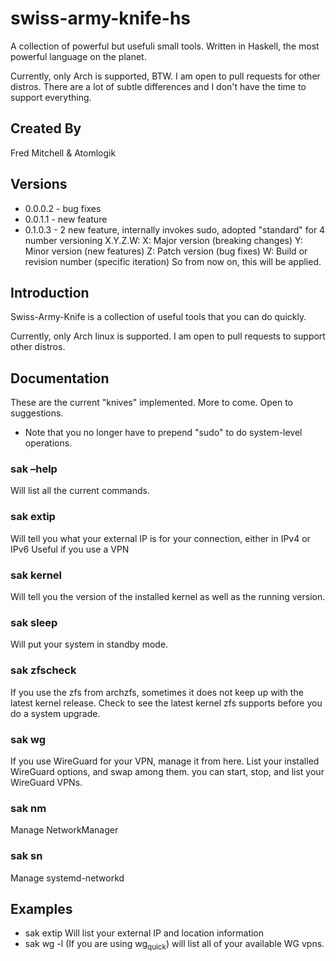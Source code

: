 * swiss-army-knife-hs
  A collection of powerful but usefuli small tools.
  Written in Haskell, the most powerful language on
  the planet.

  Currently, only Arch is supported, BTW. I am open to pull requests for
  other distros. There are a lot of subtle differences and I don't 
  have the time to support everything.

** Created By
   Fred Mitchell & Atomlogik

** Versions
   + 0.0.0.2 - bug fixes
   + 0.0.1.1 - new feature
   + 0.1.0.3 - 2 new feature, internally invokes sudo,
      adopted "standard" for 4 number versioning X.Y.Z.W:
        X: Major version (breaking changes)
        Y: Minor version (new features)
        Z: Patch version (bug fixes)
        W: Build or revision number (specific iteration)
      So from now on, this will be applied.

      
** Introduction
   Swiss-Army-Knife is a collection of useful
   tools that you can do quickly.

   Currently, only Arch linux is supported. I am open to pull requests
   to support other distros. 

** Documentation
   These are the current "knives" implemented. More to come. Open
   to suggestions.
   + Note that you no longer have to prepend "sudo" to do system-level
      operations.
*** sak --help
    Will list all the current commands.
*** sak extip
    Will tell you what your external IP is for your connection,
    either in IPv4 or IPv6 Useful if you use a VPN
*** sak kernel
    Will tell you the version of the installed kernel as well
    as the running version.
*** sak sleep
    Will put your system in standby mode.
*** sak zfscheck
    If you use the zfs from archzfs, sometimes it 
    does not keep up with the latest kernel release.
    Check to see the latest kernel zfs supports before
    you do a system upgrade.
*** sak wg
    If you use WireGuard for your VPN, manage it from
    here. List your installed WireGuard options,
    and swap among them. you can start, stop, and list your
    WireGuard VPNs.
*** sak nm
    Manage NetworkManager
*** sak sn
    Manage systemd-networkd

** Examples
   + sak extip
     Will list your external IP and location information
   + sak wg -l
     (If you are using wg_quick) will list all of your available WG vpns.
     

